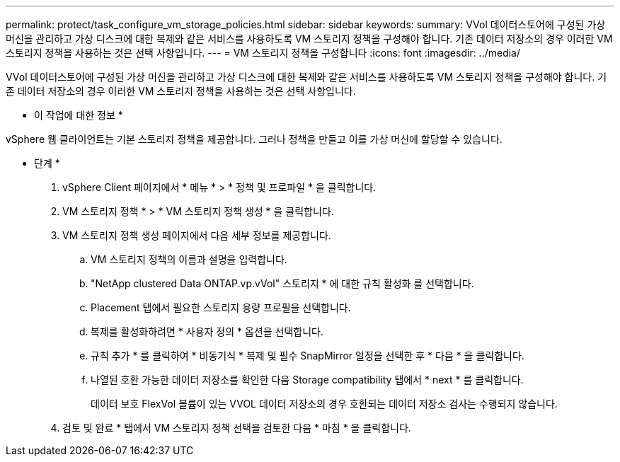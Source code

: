 ---
permalink: protect/task_configure_vm_storage_policies.html 
sidebar: sidebar 
keywords:  
summary: VVol 데이터스토어에 구성된 가상 머신을 관리하고 가상 디스크에 대한 복제와 같은 서비스를 사용하도록 VM 스토리지 정책을 구성해야 합니다. 기존 데이터 저장소의 경우 이러한 VM 스토리지 정책을 사용하는 것은 선택 사항입니다. 
---
= VM 스토리지 정책을 구성합니다
:icons: font
:imagesdir: ../media/


[role="lead"]
VVol 데이터스토어에 구성된 가상 머신을 관리하고 가상 디스크에 대한 복제와 같은 서비스를 사용하도록 VM 스토리지 정책을 구성해야 합니다. 기존 데이터 저장소의 경우 이러한 VM 스토리지 정책을 사용하는 것은 선택 사항입니다.

* 이 작업에 대한 정보 *

vSphere 웹 클라이언트는 기본 스토리지 정책을 제공합니다. 그러나 정책을 만들고 이를 가상 머신에 할당할 수 있습니다.

* 단계 *

. vSphere Client 페이지에서 * 메뉴 * > * 정책 및 프로파일 * 을 클릭합니다.
. VM 스토리지 정책 * > * VM 스토리지 정책 생성 * 을 클릭합니다.
. VM 스토리지 정책 생성 페이지에서 다음 세부 정보를 제공합니다.
+
.. VM 스토리지 정책의 이름과 설명을 입력합니다.
.. "NetApp clustered Data ONTAP.vp.vVol" 스토리지 * 에 대한 규칙 활성화 를 선택합니다.
.. Placement 탭에서 필요한 스토리지 용량 프로필을 선택합니다.
.. 복제를 활성화하려면 * 사용자 정의 * 옵션을 선택합니다.
.. 규칙 추가 * 를 클릭하여 * 비동기식 * 복제 및 필수 SnapMirror 일정을 선택한 후 * 다음 * 을 클릭합니다.
.. 나열된 호환 가능한 데이터 저장소를 확인한 다음 Storage compatibility 탭에서 * next * 를 클릭합니다.
+
데이터 보호 FlexVol 볼륨이 있는 VVOL 데이터 저장소의 경우 호환되는 데이터 저장소 검사는 수행되지 않습니다.



. 검토 및 완료 * 탭에서 VM 스토리지 정책 선택을 검토한 다음 * 마침 * 을 클릭합니다.

